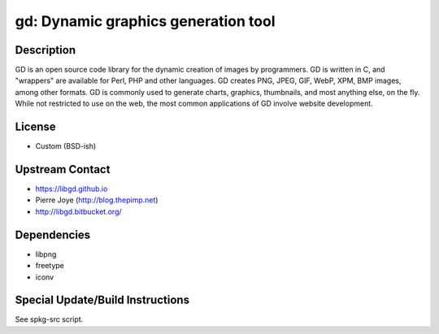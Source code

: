 gd: Dynamic graphics generation tool
====================================

Description
-----------

GD is an open source code library for the dynamic creation of images by
programmers. GD is written in C, and "wrappers" are available for Perl,
PHP and other languages. GD creates PNG, JPEG, GIF, WebP, XPM, BMP
images, among other formats. GD is commonly used to generate charts,
graphics, thumbnails, and most anything else, on the fly. While not
restricted to use on the web, the most common applications of GD involve
website development.

License
-------

-  Custom (BSD-ish)


Upstream Contact
----------------

-  https://libgd.github.io
-  Pierre Joye (http://blog.thepimp.net)
-  http://libgd.bitbucket.org/

Dependencies
------------

-  libpng
-  freetype
-  iconv


Special Update/Build Instructions
---------------------------------

See spkg-src script.

